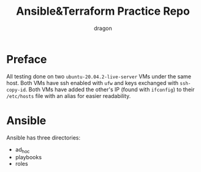 #+TITLE: Ansible&Terraform Practice Repo
#+AUTHOR: dragon

* Preface
  All testing done on two =ubuntu-20.04.2-live-server= VMs under the same host.
  Both VMs have ssh enabled with =ufw= and keys exchanged with =ssh-copy-id=.
  Both VMs have added the other's IP (found with =ifconfig=) to their =/etc/hosts= file with an alias for easier readability.
  
* Ansible
  Ansible has three directories:
  - ad_hoc
  - playbooks
  - roles

